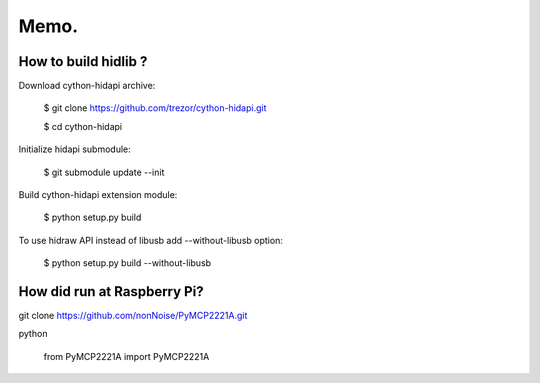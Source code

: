 ======================================================================================
Memo.
======================================================================================


How to build hidlib ?
---------------------------------------------------------------------------------------

Download cython-hidapi archive:

    $ git clone https://github.com/trezor/cython-hidapi.git

    $ cd cython-hidapi

Initialize hidapi submodule:

    $ git submodule update --init

Build cython-hidapi extension module:

    $ python setup.py build

To use hidraw API instead of libusb add --without-libusb option:

    $ python setup.py build --without-libusb


How did run at Raspberry Pi?
---------------------------------------------------------------------------------------

git clone https://github.com/nonNoise/PyMCP2221A.git

python

    from PyMCP2221A import PyMCP2221A

    
